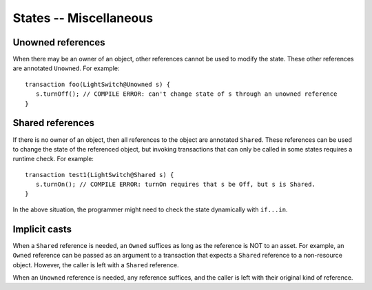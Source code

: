 States -- Miscellaneous
========================


Unowned references
-------------------
When there may be an owner of an object, other references cannot be used to modify the state.  These other references are annotated ``Unowned``. For example:

::

   transaction foo(LightSwitch@Unowned s) {
      s.turnOff(); // COMPILE ERROR: can't change state of s through an unowned reference
   }

Shared references
------------------
If there is no owner of an object, then all references to the object are annotated ``Shared``. These references can be used to change the state of the referenced object, but invoking transactions that can only be called in some states requires a runtime check. For example:

::

   transaction test1(LightSwitch@Shared s) {
      s.turnOn(); // COMPILE ERROR: turnOn requires that s be Off, but s is Shared.
   }

In the above situation, the programmer might need to check the state dynamically with ``if...in``.


Implicit casts
---------------
When a ``Shared`` reference is needed, an ``Owned`` suffices as long as the reference is NOT to an asset. For example, an ``Owned`` reference can be passed as an argument to a transaction that expects a ``Shared`` reference to a non-resource object. However, the caller is left with a ``Shared`` reference.

When an ``Unowned`` reference is needed, any reference suffices, and the caller is left with their original kind of reference.
